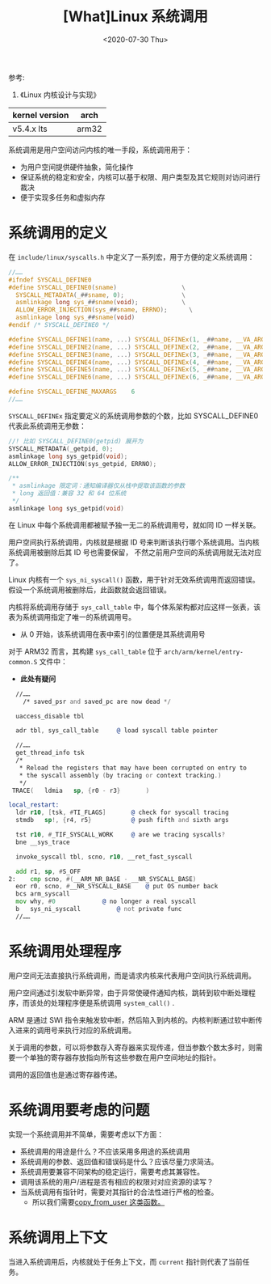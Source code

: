 #+TITLE: [What]Linux 系统调用
#+DATE:  <2020-07-30 Thu> 
#+TAGS: process
#+LAYOUT: post 
#+CATEGORIES: linux, ps, detail
#+NAME: <linux_ps_syscall.org>
#+OPTIONS: ^:nil 
#+OPTIONS: ^:{}

参考: 
1. 《Linux 内核设计与实现》


| kernel version | arch  |
|----------------+-------|
| v5.4.x lts     | arm32 |

系统调用是用户空间访问内核的唯一手段，系统调用用于：
- 为用户空间提供硬件抽象，简化操作
- 保证系统的稳定和安全，内核可以基于权限、用户类型及其它规则对访问进行裁决
- 便于实现多任务和虚拟内存
#+BEGIN_HTML
<!--more-->
#+END_HTML
* 系统调用的定义
在 =include/linux/syscalls.h= 中定义了一系列宏，用于方便的定义系统调用：
#+BEGIN_SRC c
  //……
  #ifndef SYSCALL_DEFINE0
  #define SYSCALL_DEFINE0(sname)                  \
    SYSCALL_METADATA(_##sname, 0);                \
    asmlinkage long sys_##sname(void);            \
    ALLOW_ERROR_INJECTION(sys_##sname, ERRNO);		\
    asmlinkage long sys_##sname(void)
  #endif /* SYSCALL_DEFINE0 */

  #define SYSCALL_DEFINE1(name, ...) SYSCALL_DEFINEx(1, _##name, __VA_ARGS__)
  #define SYSCALL_DEFINE2(name, ...) SYSCALL_DEFINEx(2, _##name, __VA_ARGS__)
  #define SYSCALL_DEFINE3(name, ...) SYSCALL_DEFINEx(3, _##name, __VA_ARGS__)
  #define SYSCALL_DEFINE4(name, ...) SYSCALL_DEFINEx(4, _##name, __VA_ARGS__)
  #define SYSCALL_DEFINE5(name, ...) SYSCALL_DEFINEx(5, _##name, __VA_ARGS__)
  #define SYSCALL_DEFINE6(name, ...) SYSCALL_DEFINEx(6, _##name, __VA_ARGS__)

  #define SYSCALL_DEFINE_MAXARGS	6
  //……
#+END_SRC 
=SYSCALL_DEFINEx= 指定要定义的系统调用参数的个数，比如 SYSCALL_DEFINE0 代表此系统调用无参数：
#+BEGIN_SRC c
  //! 比如 SYSCALL_DEFINE0(getpid) 展开为
  SYSCALL_METADATA(_getpid, 0);
  asmlinkage long sys_getpid(void);
  ALLOW_ERROR_INJECTION(sys_getpid, ERRNO);

  /**
   ,* asmlinkage 限定词：通知编译器仅从栈中提取该函数的参数
   ,* long 返回值：兼容 32 和 64 位系统
   ,*/
  asmlinkage long sys_getpid(void)
#+END_SRC 

在 Linux 中每个系统调用都被赋予独一无二的系统调用号，就如同 ID 一样关联。

用户空间执行系统调用，内核就是根据 ID 号来判断该执行哪个系统调用。当内核系统调用被删除后其 ID 号也需要保留，
不然之前用户空间的系统调用就无法对应了。

Linux 内核有一个 =sys_ni_syscall()= 函数，用于针对无效系统调用而返回错误。假设一个系统调用被删除后，此函数就会返回错误。

内核将系统调用存储于 =sys_call_table= 中，每个体系架构都对应这样一张表，该表为系统调用指定了唯一的系统调用号。
- 从 0 开始，该系统调用在表中索引的位置便是其系统调用号

对于 ARM32 而言，其构建 =sys_call_table= 位于 =arch/arm/kernel/entry-common.S= 文件中：
- *此处有疑问*
#+BEGIN_SRC asm
    //……
      /* saved_psr and saved_pc are now dead */

    uaccess_disable tbl

    adr	tbl, sys_call_table		@ load syscall table pointer

    //……
    get_thread_info tsk
    /*
     ,* Reload the registers that may have been corrupted on entry to
     ,* the syscall assembly (by tracing or context tracking.)
     ,*/
   TRACE(	ldmia	sp, {r0 - r3}		)

  local_restart:
    ldr	r10, [tsk, #TI_FLAGS]		@ check for syscall tracing
    stmdb	sp!, {r4, r5}			@ push fifth and sixth args

    tst	r10, #_TIF_SYSCALL_WORK		@ are we tracing syscalls?
    bne	__sys_trace

    invoke_syscall tbl, scno, r10, __ret_fast_syscall

    add	r1, sp, #S_OFF
  2:	cmp	scno, #(__ARM_NR_BASE - __NR_SYSCALL_BASE)
    eor	r0, scno, #__NR_SYSCALL_BASE	@ put OS number back
    bcs	arm_syscall
    mov	why, #0				@ no longer a real syscall
    b	sys_ni_syscall			@ not private func
    //……
#+END_SRC

* 系统调用处理程序
用户空间无法直接执行系统调用，而是请求内核来代表用户空间执行系统调用。

用户空间通过引发软中断异常，由于异常使硬件通知内核，跳转到软中断处理程序，而该处的处理程序便是系统调用 =system_call()= .

ARM 是通过 SWI 指令来触发软中断，然后陷入到内核的。内核判断通过软中断传入进来的调用号来执行对应的系统调用。

关于调用的参数，可以将参数存入寄存器来实现传递，但当参数个数太多时，则需要一个单独的寄存器存放指向所有这些参数在用户空间地址的指针。

调用的返回值也是通过寄存器传递。
* 系统调用要考虑的问题
实现一个系统调用并不简单，需要考虑以下方面：
- 系统调用的用途是什么？不应该采用多用途的系统调用
- 系统调用的参数、返回值和错误码是什么？应该尽量力求简洁。
- 系统调用要兼容不同架构的稳定运行，需要考虑其兼容性。
- 调用该系统的用户/进程是否有相应的权限对对应资源的读写？
- 当系统调用有指针时，需要对其指针的合法性进行严格的检查。
  + 所以我们需要[[https://mp.weixin.qq.com/s/H3nXlOpP_XyF7M-1B4qreQ][copy_from_user 这类函数。]]
* 系统调用上下文
当进入系统调用后，内核就处于任务上下文，而 =current= 指针则代表了当前任务。
